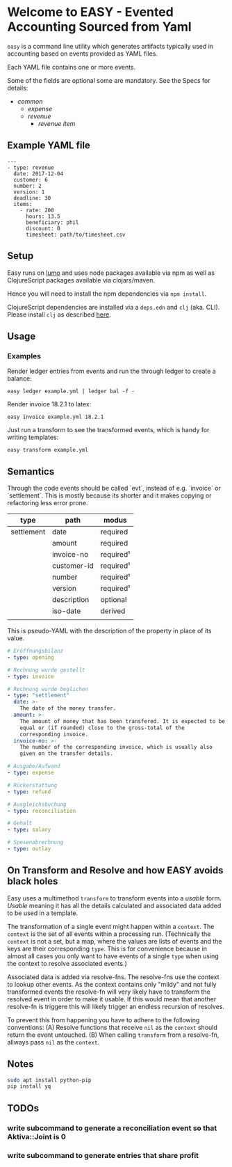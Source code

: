 * Welcome to EASY - Evented Accounting Sourced from Yaml

=easy= is a command line utility which generates artifacts typically
used in accounting based on events provided as YAML files.

Each YAML file contains one or more events.

Some of the fields are optional some are mandatory. See the Specs for details:

- [[src/easy/common.cljs][common]]
  - [[src/easy/expense.cljs][expense]]
  - [[src/easy/revenue.cljs][revenue]]
    - [[src/easy/revenue/item.cljs][revenue item]]

** Example YAML file

#+BEGIN_EXAMPLE
---
- type: revenue
  date: 2017-12-04
  customer: 6
  number: 2
  version: 1
  deadline: 30
  items:
    - rate: 200
      hours: 13.5
      beneficiary: phil
      discount: 0
      timesheet: path/to/timesheet.csv
#+END_EXAMPLE

** Setup

Easy runs on [[http://lumo-cljs.org/][lumo]] and uses node packages available via npm as well as
ClojureScript packages available via clojars/maven.

Hence you will need to install the npm dependencies via =npm install=.

ClojureScript dependencies are installed via a =deps.edn= and =clj=
(aka. CLI). Please install =clj= as described [[https://clojure.org/guides/deps_and_cli][here]].

** Usage

*** Examples

Render ledger entries from events and run the through ledger to create
a balance:

=easy ledger example.yml | ledger bal -f -=

Render invoice 18.2.1 to latex:

=easy invoice example.yml 18.2.1=

Just run a transform to see the transformed events, which is handy for
writing templates:

=easy transform example.yml=

** Semantics

Through the code events should be called `evt`, instead of e.g.
`invoice` or `settlement`. This is mostly because its shorter and it
makes copying or refactoring less error prone.

| type       | path        | modus     |
|------------+-------------+-----------|
| settlement | date        | required  |
|            | amount      | required  |
|            | invoice-no  | required¹ |
|            | customer-id | required¹ |
|            | number      | required¹ |
|            | version     | required¹ |
|            | description | optional  |
|            | iso-date    | derived   |
|            |             |           |

This is pseudo-YAML with the description of the property in place of
its value.

#+BEGIN_SRC yaml
  # Eröffnungsbilanz
  - type: opening

  # Rechnung wurde gestellt
  - type: invoice

  # Rechnung wurde beglichen
  - type: "settlement"
    date: >-
      The date of the money transfer.
    amount: >-
      The amount of money that has been transfered. It is expected to be
      equal or (if rounded) close to the gross-total of the
      corresponding invoice.
    invoice-no: >-
      The number of the corresponding invoice, which is usually also
      given on the transfer details.

  # Ausgabe/Aufwand
  - type: expense

  # Rückerstattung
  - type: refund

  # Ausgleichsbuchung
  - type: reconciliation

  # Gehalt
  - type: salary

  # Spesenabrechnung
  - type: outlay
#+END_SRC

** On Transform and Resolve and how EASY avoids black holes

Easy uses a multimethod =transform= to transform events into a
/usable/ form. /Usable/ meaning it has all the details calculated and
associated data added to be used in a template.

The transformation of a single event might happen within a =context=.
The =context= is the set of all events within a processing run.
(Technically the =context= is not a set, but a map, where the values
are lists of events and the keys are their corresponding =type=. This
is for convenience because in almost all cases you only want to have
events of a single =type= when using the context to resolve associated
events.)

Associated data is added via resolve-fns. The resolve-fns use the
context to lookup other events. As the context contains only "mildy"
and not fully transformed events the resolve-fn will very likely have
to transform the resolved event in order to make it usable. If this
would mean that another resolve-fn is triggere this will likely
trigger an endless recursion of resolves.

To prevent this from happening you have to adhere to the following
conventions: (A) Resolve functions that receive =nil= as the =context=
should return the event untouched. (B) When calling =transform= from a
resolve-fn, allways pass =nil= as the =context=.

** Notes

#+BEGIN_SRC sh
sudo apt install python-pip
pip install yq
#+END_SRC

** TODOs

*** write subcommand to generate a reconciliation event so that Aktiva::Joint is 0
*** write subcommand to generate entries that share profit
